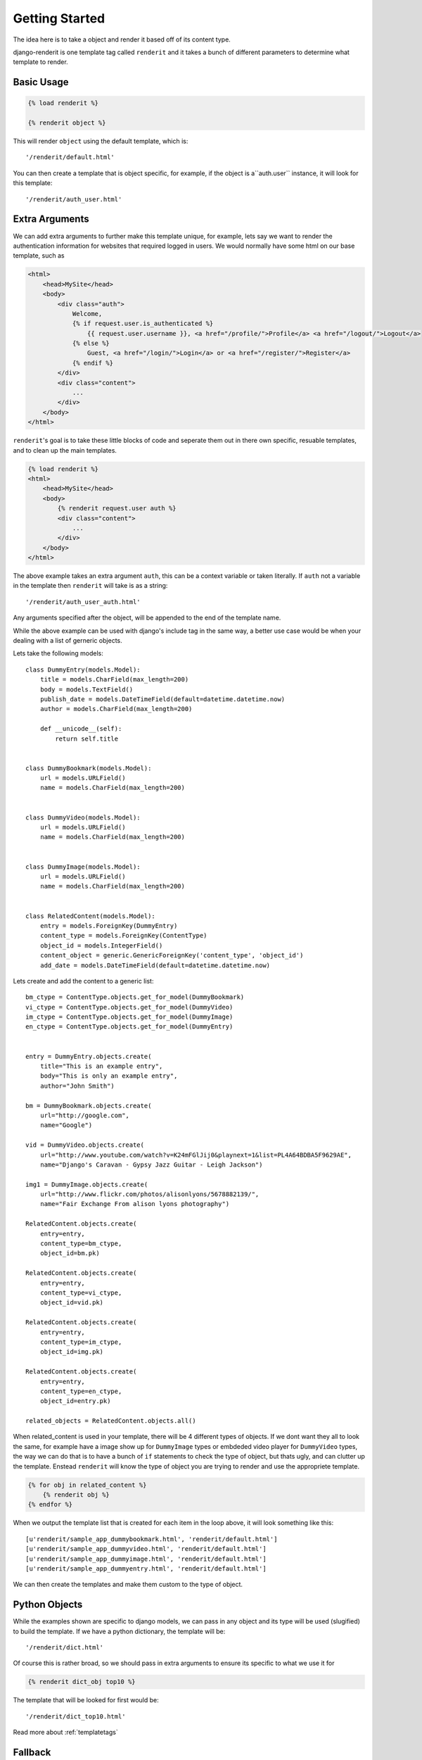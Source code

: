 .. _getting_started:

===============
Getting Started
===============

The idea here is to take a object and render it based off of its content type.

django-renderit is one template tag called ``renderit`` and it takes 
a bunch of different parameters to determine what template to render.

Basic Usage
===========

.. code-block:: django

	{% load renderit %}
	
	{% renderit object %}
	
This will render ``object`` using the default template, which is::

    '/renderit/default.html'

You can then create a template that is object specific, for example, if the 
object is a``auth.user`` instance, it will look for this template::
  
    '/renderit/auth_user.html'

Extra Arguments
===============

We can add extra arguments to further make this template unique, for example, 
lets say we want to render the authentication information for websites that 
required logged in users. We would normally have some html on our base 
template, such as

.. code-block:: django

    <html>
        <head>MySite</head>
        <body>
            <div class="auth">
                Welcome, 
                {% if request.user.is_authenticated %}
                    {{ request.user.username }}, <a href="/profile/">Profile</a> <a href="/logout/">Logout</a>
                {% else %}
                    Guest, <a href="/login/">Login</a> or <a href="/register/">Register</a>
                {% endif %}
            </div>
            <div class="content">
                ...
            </div>
        </body>
    </html>
    
``renderit``'s goal is to take these little blocks of code and seperate them out 
in there own specific, resuable templates, and to clean up the main templates.

.. code-block:: django

    {% load renderit %}
    <html>
        <head>MySite</head>
        <body>
            {% renderit request.user auth %}
            <div class="content">
                ...
            </div>
        </body>
    </html>
    
The above example takes an extra argument ``auth``, this can be a context 
variable or taken literally. If ``auth`` not a variable in the template then 
``renderit`` will take is as a string::

    '/renderit/auth_user_auth.html'
  
Any arguments specified after the object, will be appended to the end of the 
template name.

While the above example can be used with django's include tag in the same way, 
a better use case would be when your dealing with a list of gerneric objects.

Lets take the following models::

    class DummyEntry(models.Model):
        title = models.CharField(max_length=200)
        body = models.TextField()
        publish_date = models.DateTimeField(default=datetime.datetime.now)
        author = models.CharField(max_length=200)
        
        def __unicode__(self):
            return self.title
            
        
    class DummyBookmark(models.Model):
        url = models.URLField()
        name = models.CharField(max_length=200)
        
        
    class DummyVideo(models.Model):
        url = models.URLField()
        name = models.CharField(max_length=200)
        
        
    class DummyImage(models.Model):
        url = models.URLField()
        name = models.CharField(max_length=200)
        
    
    class RelatedContent(models.Model):
        entry = models.ForeignKey(DummyEntry)
        content_type = models.ForeignKey(ContentType)
        object_id = models.IntegerField()
        content_object = generic.GenericForeignKey('content_type', 'object_id')
        add_date = models.DateTimeField(default=datetime.datetime.now)
    
Lets create and add the content to a generic list::
    
    bm_ctype = ContentType.objects.get_for_model(DummyBookmark)
    vi_ctype = ContentType.objects.get_for_model(DummyVideo)
    im_ctype = ContentType.objects.get_for_model(DummyImage)
    en_ctype = ContentType.objects.get_for_model(DummyEntry)

    
    entry = DummyEntry.objects.create(
        title="This is an example entry",
        body="This is only an example entry",
        author="John Smith")
        
    bm = DummyBookmark.objects.create(
        url="http://google.com",
        name="Google")
           
    vid = DummyVideo.objects.create(
        url="http://www.youtube.com/watch?v=K24mFGlJij0&playnext=1&list=PL4A64BDBA5F9629AE",
        name="Django's Caravan - Gypsy Jazz Guitar - Leigh Jackson") 
            
    img1 = DummyImage.objects.create(
        url="http://www.flickr.com/photos/alisonlyons/5678882139/",
        name="Fair Exchange From alison lyons photography")
        
    RelatedContent.objects.create(
        entry=entry,
        content_type=bm_ctype,
        object_id=bm.pk)
        
    RelatedContent.objects.create(
        entry=entry,
        content_type=vi_ctype,
        object_id=vid.pk)
    
    RelatedContent.objects.create(
        entry=entry,
        content_type=im_ctype,
        object_id=img.pk)
    
    RelatedContent.objects.create(
        entry=entry,
        content_type=en_ctype,
        object_id=entry.pk)

    related_objects = RelatedContent.objects.all()
 
When related_content is used in your template, there will be 4 different 
types of objects. If we dont want they all to look the same, for example have 
a image show up for ``DummyImage`` types or embdeded video 
player for ``DummyVideo`` types, the way we can do that is to have a bunch of 
``if`` statements to check the type of object, but thats ugly, and can clutter 
up the template. Enstead ``renderit`` will know the type of object you are 
trying to render and use the appropriete template.

.. code-block:: django

    {% for obj in related_content %}
        {% renderit obj %}
    {% endfor %}
    
When we output the template list that is created for each item in the loop above, 
it will look something like this::

    [u'renderit/sample_app_dummybookmark.html', 'renderit/default.html']
    [u'renderit/sample_app_dummyvideo.html', 'renderit/default.html']
    [u'renderit/sample_app_dummyimage.html', 'renderit/default.html']
    [u'renderit/sample_app_dummyentry.html', 'renderit/default.html']

We can then create the templates and make them custom to the type of object.

Python Objects
==============

While the examples shown are specific to django models, we can pass in any object 
and its type will be used (slugified) to build the template. If we have a python 
dictionary, the template will be::

    '/renderit/dict.html'

Of course this is rather broad, so we should pass in extra arguments to ensure 
its specific to what we use it for

.. code-block:: django

    {% renderit dict_obj top10 %}
    
The template that will be looked for first would be::

    '/renderit/dict_top10.html'
    
Read more about :ref:`templatetags`

Fallback
========

Fallback template paths are generated based on the arguments supplied, which 
the last possbiel template being '/renderit/default.html'. Read more about 
:ref:`templatefallback`
    
